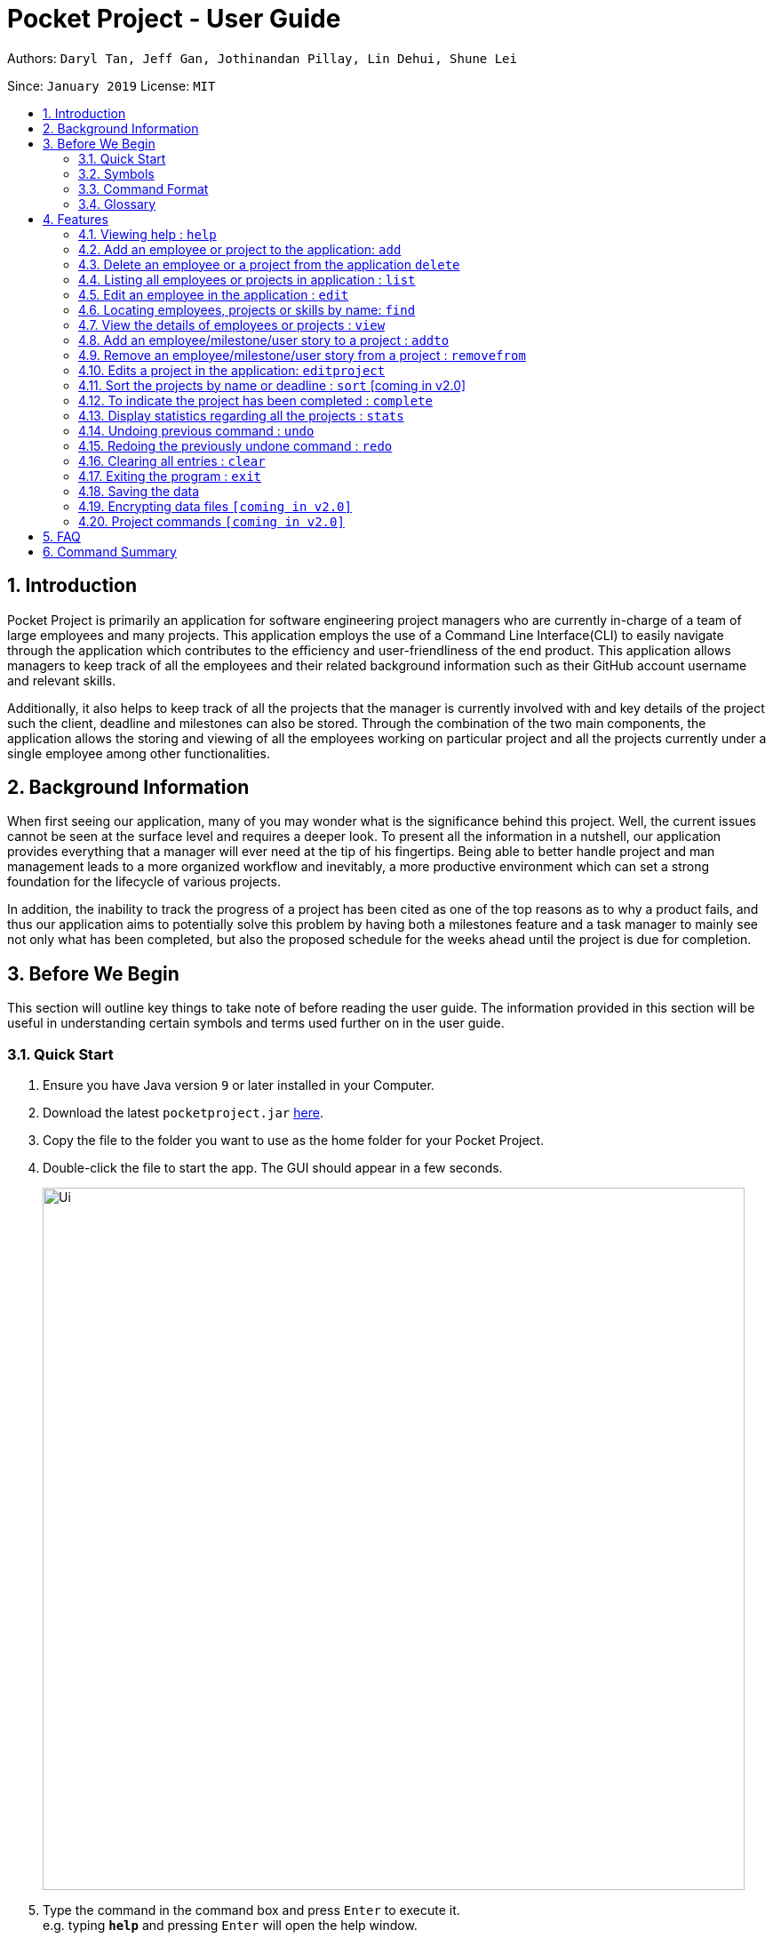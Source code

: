 = Pocket Project - User Guide
:site-section: UserGuide
:toc:
:toc-title:
:toc-placement: preamble
:sectnums:
:imagesDir: images
:stylesDir: stylesheets
:xrefstyle: full
:experimental:
ifdef::env-github[]
:tip-caption: :bulb:
:note-caption: :information_source:
endif::[]
:repoURL: https://github.com/cs2103-ay1819s2-w10-2/main

Authors: `Daryl Tan, Jeff Gan, Jothinandan Pillay, Lin Dehui, Shune Lei`

Since: `January 2019` License: `MIT`

== Introduction

Pocket Project is primarily an application for software engineering project managers who are currently in-charge of
a team of large employees and many projects. This application employs the use of a Command Line Interface(CLI) to easily
navigate through the application which contributes to the efficiency and user-friendliness of the end product.
This application allows managers to keep track of all the employees and their related background information such as their
GitHub account username and relevant skills.

Additionally, it also helps to keep track of all the projects that the manager
is currently involved with and key details of the project such the client, deadline and milestones can also be stored.
Through the combination of the two main components, the application allows the storing and viewing of all the employees
working on particular project and all the projects currently under a single employee among other functionalities.

== Background Information

When first seeing our application, many of you may wonder what is the significance
behind this project. Well, the current issues cannot be seen at the surface level and requires
a deeper look. To present all the information in a nutshell, our application provides
everything that a manager will ever need at the tip of his fingertips. Being able to better
handle project and man management leads to a more organized workflow and inevitably, a more
productive environment which can set a strong foundation for the lifecycle of various projects.

In addition, the inability to track the progress of a project has been cited as one of the top reasons
as to why a product fails, and thus our application aims to potentially solve this problem
by having both a milestones feature and a task manager to mainly see not only what has been completed, but
also the proposed schedule for the weeks ahead until the project is due for completion.

== Before We Begin
This section will outline key things to take note of before reading the user guide.
The information provided in this section will be useful in understanding certain
symbols and terms used further on in the user guide.

=== Quick Start

.  Ensure you have Java version `9` or later installed in your Computer.
.  Download the latest `pocketproject.jar` link:{repoURL}/releases[here].
.  Copy the file to the folder you want to use as the home folder for your Pocket Project.
.  Double-click the file to start the app. The GUI should appear in a few seconds.
+
image::Ui.png[width="790"]
+
.  Type the command in the command box and press kbd:[Enter] to execute it. +
e.g. typing *`help`* and pressing kbd:[Enter] will open the help window.
.  Some example commands you can try:

* *`list employee`* : lists all employees
* **`add`**`n/John Doe p/98765432 e/johnd@example.com a/John street, block 123, #01-01` : adds a contact named
`John Doe` to the Pocket Project.
* **`delete`**`3` : deletes the 3rd employee shown in the current list
* *`exit`* : exits the app

.  Refer to <<Features>> for details of each command.

=== Symbols
The following section details and previews a few legends that will
be used throughout the user guide. These legends are used to represent
special information such as tips and warnings.

|===
|Legend |Meaning

|image:ug-notepadpencil.png[width="40"]
|The note pad icon indicates any useful tips or things that users
need to take note of while using the Pocket Project application.

|image:ug-lightbulb.png[width="50"]
|The light bulb icon indicates any shortcuts
that users can use while using the Pocket Project application.

|image:ug-exclamation.png[width="50"]
|The exclamation mark icon indicates any warnings that users
 can take note of while using the Pocket Project application.

|image:ug-smart.png[width="60"]
|The graduation cap icon indicates any advanced usages or
 extra technical information about how a particular command works should the
 users be interested to know.
|===

=== Command Format

====
*Command Format*

* Words in `UPPER_CASE` are the parameters to be supplied by the user e.g. in `add n/NAME`, `NAME` is a parameter which can be used as `add n/John Doe`.
* Items in square brackets are optional e.g `n/NAME [s/Skill]` can be used as `n/John Doe s/Java` or as `n/John Doe`.
* Items with `…`​ after them can be used multiple times including zero times e.g. `[s/Skill]...` can be used as `{nbsp}` (i.e. 0 times), `s/Java`, `s/Java s/HTML` etc.
* Parameters can be in any order e.g. if the command specifies `n/NAME p/PHONE_NUMBER`, then  `p/PHONE_NUMBER n/NAME` is also acceptable.
====

=== Glossary

. `alphanumeric` only contains either digits (0-9) or letters of the English
alphabet (A-Z).
. `command line interface (cli)` a means of interacting with a computer program where the user issues commands to the
program in the form of successive lines of text.
. `lexicographic` ordering of words based on how it would appear in a dictionary.
. `milestone` a key event that is completed during the entire timeline
of the project.
. `one-based indexing` way of numbering in which the initial element of a sequence is assigned the index 1.
. `zero-based indexing` way of numbering in which the initial element of a sequence is assigned the index 0.

[[Features]]
== Features
The following section will outline the various features and commands available to the user and will
outline how the various commands can be used through examples and illustrations.

=== Viewing help : `help`

Format: `help`

=== Add an employee or project to the application: `add`

==== Add an employee to the application: `add employee`

Adds an employee to the list of employees.

Format: `add employee n/NAME p/PHONE_NUMBER e/EMAIL g/GITHUB [s/SKILL]...`

Examples:

* `add employee n/John Doe p/98765432 e/johnd@example.com a/John street, block 123, #01-01`
* `add employee n/Betsy Crowe e/betsycrowe@example.com a/Newgate Prison p/1234567 s/HTML`

image:ug-notepadpencil.png[width="40"]
An employee can have any number of skills (including 0).

==== Add a project to the application: `add project`

Adds a project to the list of projects.

Format: `add project n/NAME d/DEADLINE c/CLIENT_NAME`

Examples:

* `add project n/Apollo d/12/12/2019 c/FairPrice`
* `add project n/Xtreme c/John Smith d/13/04/2020`

image:ug-lightbulb.png[width="50"]
Users can simply use 'e' as an alias for 'employee' and 'p' as an alias for 'project'
while keying in a command into the CLI.

=== Delete an employee or a project from the application `delete`

==== Delete an employee from the application: `delete employee`

Deletes the specified employee from the employee list.

Format: `delete employee INDEX`

image:ug-notepadpencil.png[width="40"]
Deletes the employee at the specified `INDEX`.
The index refers to the index number (one-based) shown in the displayed list of employees.

image:ug-exclamation.png[width="50"]
The index must be a *positive integer* and cannot be larger than the size of the list.

Examples:

* `list employees` +
`delete employee 2` +
Deletes the 2nd person in the displayed employee list.

* `find employee Betsy` +
`delete employee 1` +
Deletes the 1st person in the resultant employee list shown by the `find` command.

image:ug-notepadpencil.png[width="40"]
Either the `list employee` command or the `find employee` command needs to be invoked
before calling the `delete employee` command as the index is referenced from the last returned list
of employees.

==== Delete a project from the application: `delete project`
Deletes the project from the list of projects.

Format: `delete project PROJECT_NAME` or `delete project PROJECT_INDEX`

Examples:

`delete project Apollo` +
Deletes project "Apollo" from project list.

`delete project 2` +
Deletes the second project shown in the most recent displayed list of projects.

image:ug-lightbulb.png[width="50"]
Users can simply use 'e' as an alias for 'employee' and 'p' as an alias for 'project'
while keying in a command into the CLI.

=== Listing all employees or projects in application : `list`
==== List all employees in the application: `list employees`
Shows a list of all employees in the employee list.

Format: `list employees`

==== List all projects in the application: `list projects`
Shows a list of all projects in the project list.

Format: `list projects`

image:ug-lightbulb.png[width="50"]
Users can simply use 'e' as an alias for 'employee' and 'p' as an alias for 'project'
while keying in a command into the CLI.

=== Edit an employee in the application : `edit`

Edits an existing employee.

Format: `edit INDEX [n/NAME] [p/PHONE] [e/EMAIL] [g/GITHUB] [s/SKILL]...`

image:ug-notepadpencil.png[width="40"]
Edits the employee at the specified `INDEX`. The index refers to the index number shown in the displayed employee list.

image:ug-notepadpencil.png[width="40"]
At least one of the optional fields must be provided and all existing values will be updated with the input values.
When editing skills, the existing skills of the person will be removed i.e adding of skills is not cumulative.

Examples:

* `edit 1 p/91234567 e/johndoe@example.com` +
Edits the phone number and email address of the 1st person to be `91234567` and `johndoe@example.com` respectively.
* `edit 2 n/Betsy Crower s/Java` +
Edits the name of the 2nd person to be `Betsy Crower` and sets Java as the only skill.
* `edit 2 n/Betsy Crower s/C++ s/HTML` +
Edits the name of the 2nd employee to be `Betsy Crower` and sets C++ and HTML as the skills.

image:ug-exclamation.png[width="50"]
The index must be a *positive integer* and cannot be larger than the size of the list.

image:ug-lightbulb.png[width="50"]
You can remove all the person's skills by typing `s/` without specifying any skills after it.

=== Locating employees, projects or skills by name: `find`

==== Find employees in the application: `find employee`

Finds employees whose names contain any of the given keywords.

Format: `find employee KEYWORD [MORE_KEYWORDS]`

Examples:

* `find employee John` +
Returns `john` and `John Doe`
* `find employee Betsy Tim John` +
Returns any person having names `Betsy`, `Tim`, or `John`
* `find Betsy Tim John` +
Returns any employee having names `Betsy`, `Tim`, or `John`

==== Find projects in the application: `find project`

Finds projects whose names contain any of the given keywords.

Format: `find project KEYWORD [MORE_KEYWORDS]`

Examples:

* `find project Apollo` +
Returns a list of projects with names that contain Apollo

==== Find employees with skills: `find skill`
Finds employees with the chosen skill.

Format: `find skill KEYWORD [MORE_KEYWORDS]`

Examples:

* `find skill java` +
Returns a list of employees who has java skill.

* `find skill java C++`
Returns a list of employees who have either java or C++ or both.

==== Find projects with any keywords: `find all`

Find projects that contain any of the keywords in the project name, description, deadline.

Format: `find all KEYWORDS [MORE KEYWORDS]`

Examples:

* `find all software food`
Returns a list of projects which contains either software or food or both.

image:ug-notepadpencil.png[width="40"]
The search is case insensitive. e.g `hans` will match `Hans`

image:ug-notepadpencil.png[width="40"]
The order of the keywords does not matter. e.g. `Hans Bo` will match `Bo Hans`

image:ug-notepadpencil.png[width="40"]
Persons matching at least one keyword will be returned (i.e. `OR` search). e.g. `Hans Bo` will return `Hans Gruber`, `Bo Yang`

image:ug-exclamation.png[width="50"]
Only full words will be matched e.g. `Han` will not match `Hans`

image:ug-lightbulb.png[width="50"]
Users can simply use 'e' as an alias for 'employee', 'p' as an alias for 'project', 's' as an alias for 'skills'
while keying in a command into the CLI.

==== Find Command Usage Scenario

For example, to delete Bernice Yu from the employee list, you can follow these steps:

Step 1: `find employee Bernice` - to narrow down the list to all employees with name containing Bernice

image::findEmployeeBernice.png[width="800"]

Step 2: `delete 1` - deletes Bernice Yu who is the 1st employee in the result of the `find employee Bernice` command.

=== View the details of employees or projects : `view`

==== View details of an employee: `view employee`

Returns a view of details of the chosen employee.

Format: `view employee EMPLOYEE_INDEX`

image:ug-notepadpencil.png[width="40"]
When viewing the employee, the GitHub page of the employee
will also be loaded.

Examples:

`list employees` +
`view employee 3` +
Displays details of the employee at index 3

==== View details of a project: `view project`
Returns the list of milestones and employees in a project.

Format: `view project PROJECT_NAME`

Examples:

`view project Apollo` +
Displays details (client, deadline, employees, milestones) of project “Apollo”.

image:ug-lightbulb.png[width="50"]
Users can simply use 'e' as an alias for 'employee' and 'p' as an alias for 'project'
while keying in a command into the CLI.

=== Add an employee/milestone/user story to a project : `addto`

==== Add an employee to a project: `addto employee`

Adds an employee to a project.

Format: `addto PROJECT_NAME employee EMPLOYEE_INDEX`

image:ug-notepadpencil.png[width="40"]
Adds the employee at the specified `INDEX`.
The index refers to the index number (one-based) shown in the displayed list of employees.

image:ug-exclamation.png[width="50"]
The index must be a *positive integer* and cannot be larger than the size of the list.

Examples:

* `list employees` +
`addto Apollo employee 2` +
Adds the 2nd person in the displayed employee list to project "Apollo".

* `find employee John Han` +
`addto Apollo employee 5` +
Adds the 5th person in the displayed employee list to project "Apollo".

==== Add a milestone to a project: `addto milestone`

Adds a milestone to a project.

Format: `addto PROJECT_NAME milestone MS_DETAILS MS_DATE`

image:ug-exclamation.png[width="50"]
Date must be of the format DD/MM/YYYY

Examples:

`addto Apollo milestone Completed UI for program 23/11/2015` +
Milestone added to project "Apollo".

image:ug-lightbulb.png[width="50"]
Users can simply use 'e' as an alias for 'employee' and 'm' as an alias for 'milestone'
while keying in a command into the CLI.

==== Add a user story to a project `addto userstory`

Adds a user story to a project.

Format: `addto PROJECT_NAME userstory i/STORY_IMPORTANCE STORY`

`STORY_IMPORTANCE`: The priority/importance level of the user story, ranging from 1 to 3. 3 being the most
important and 1 being the least.

`STORY`: A valid user story must be in the following format - as a ... i want to ... so that ...

image:ug-exclamation.png[width="50"]
Note that `as a`, `i want to` and `so that` are keywords which are required in a valid user story.

Examples:

`addto Apollo userstory i/1 as a user i want to try out new things so that i can have fun`

`addto Apollo userstory as a lazy user i want to have shortcuts for my commands i/2`

image:ug-lightbulb.png[width="50"]
There is no specific order for either the user story or the importance level so either way is acceptable.

=== Remove an employee/milestone/user story from a project : `removefrom`

==== Remove an employee from a project: `removefrom PROJECT_NAME employee`

Removing an employee from a project.

Format: `removefrom PROJECT_NAME employee EMPLOYEE_INDEX`

Examples:

`view project Apollo` +
`removefrom Apollo employee 3` +
Removes the employee at 3rd position at displayed list of employees from Project Apollo.

==== Remove a milestone from a project: `removefrom PROJECT_NAME milestone`

Removing a milestone from a project.

Format: `removefrom PROJECT_NAME milestone MS_INDEX`

Examples:

`view project Apollo` +
`removefrom Apollo milestone 1` +
Removes the milestone at 1st position of displayed list of milestone from Project Apollo.

image:ug-notepadpencil.png[width="40"]
Removes the employee at the specified `INDEX`.
The index refers to the index number (one-based) shown in the displayed list of employees.

image:ug-exclamation.png[width="50"]
The index must be a *positive integer* and cannot be larger than the size of the list.

image:ug-lightbulb.png[width="50"]
Users can simply use 'e' as an alias for 'employee' and 'm' as an alias for 'milestone'
while keying in a command into the CLI.

==== Remove a user story from a project: `removefrom userstory`

Removing a user story from a project.

Format: `removefrom PROJ_NAME userstory INDEX`

Examples:

`view project Apollo` +
`removefrom Apollo userstory 1` +
Removes the user story at the 1st position of the displayed list of user stories from Project Apollo.

=== Edits a project in the application: `editproject`

==== Edits name/client/deadline/description of a project: `editproject`

Edits the existing project components such as project name, client, deadline, description of the project.

Format: `editproject PROJECT_NAME [n/name] [c/client] [d/deadline] [desc/description]`

Examples:

`editproject Apollo n/Gemini c/John d/12/09/2020 desc/An application for project management` +
Change project Apollo name to Gemini, client to John, deadline to 12/09/2020 and the description to 'An application for project management'


==== Edits milestone of a project: `editproject PROJECT_NAME milestone` [coming in v2.0]

Edits the existing milestone in the milestone list of a project.

==== Edits UserStory of a project: `editproject PROJECT_NAME userstory` [coming in v2.0]

Edits the existing userstory in the userstory list of a project.


=== Sort the projects by name or deadline : `sort` [coming in v2.0]

Returns a sorted list of projects by the sort key value.
Available keys: name, deadline.

Name: returns list in lexicographic order +
Deadline: returns list by earliest deadline first.

Format: `sort KEY_VALUE`

Examples:

`sort name` +
List of project have been sorted by name.

`sort deadline` +
List of projects have been sorted by deadline with the
earliest deadline displayed at the top of the list.

=== To indicate the project has been completed : `complete`

Indicates that a project is completed.
Format: `complete PROJ_NAME` or `complete PROJECT_INDEX`

Examples:

`complete Project Apollo` +
Project Apollo has been indicated as completed and removed from the list of ongoing projects.

`list projects` +
The list of ongoing projects are listed.
`complete 1` +
The first project in the shown list is indicated as completed.

=== Display statistics regarding all the projects : `stats`

Returns the number of completed projects and number of currently ongoing projects.

Format: `stats`

Examples:

`stats` +
Total number of ongoing projects: 4 +
Total number of completed projects: 9

// tag::undoredo[]
=== Undoing previous command : `undo`

Restores the Pocket Project to the state before the previous _undoable_ command was executed.

Format: `undo`

image:ug-notepadpencil.png[width="40"]
Undoable commands: those commands that modify the Pocket Project's content
(`add`, `delete`, `addto`, `removefrom`, `edit` and `clear`).

Examples:

* `delete employee 1` +
`list` +
`undo` (reverses the `delete employee 1` command) +

* `view employee 1` +
`list` +
`undo` +
The `undo` command fails as there are no undoable commands executed previously.

* `delete project 1` +
`clear` +
`undo` (reverses the `clear` command) +
`undo` (reverses the `delete project 1` command) +

=== Redoing the previously undone command : `redo`

Reverses the most recent `undo` command.

Format: `redo`

Examples:

* `delete employee 1` +
`undo` (reverses the `delete employee 1` command) +
`redo` (reapplies the `delete employee 1` command) +

* `delete project 1` +
`redo` +
The `redo` command fails as there are no `undo` commands executed previously.

* `delete project 1` +
`clear` +
`undo` (reverses the `clear` command) +
`undo` (reverses the `delete project 1` command) +
`redo` (reapplies the `delete project 1` command) +
`redo` (reapplies the `clear` command) +

image:ug-lightbulb.png[width="50"]
The redo command can only be called if there is an undo command that has not been
"redo-ne" yet.
// end::undoredo[]

=== Clearing all entries : `clear`

Clears all entries from the Pocket Project.

Format: `clear`

=== Exiting the program : `exit`

Exits the program. +
Format: `exit`

=== Saving the data

Pocket Project data is saved in the hard disk automatically after any command that changes the data. +
There is no need to save manually.

// skill::dataencryption[]
=== Encrypting data files `[coming in v2.0]`

_{explain how the user can enable/disable data encryption}_
// end::dataencryption[]

=== Project commands `[coming in v2.0]`

_{Commands related to managing of project will be added soon.}_

== FAQ

*Q*: How do I transfer my data to another Computer?

*A*: Install the app in the other computer and overwrite the empty data file it creates with the file that contains the
data of your previous Pocket Project folder.

== Command Summary

* *Add* `add employee n/NAME p/PHONE_NUMBER e/EMAIL g/GITHUB [s/Skill]...` +
e.g. `add employee n/James Ho p/22224444 e/jamesho@example.com a/123, Clementi Rd, 1234665 s/Java s/Python`
* *Delete* : `delete COMMAND_KEYWORD INDEX` +
e.g. `delete employee 3` `delete project 1`
* *List* : `list COMMAND_KEYWORD` +
e.g. `list employee` `list project`
* *Edit* : `edit employee INDEX [n/NAME] [p/PHONE_NUMBER] [e/EMAIL] [g/GITHUB] [s/Skill]...` +
e.g. `edit employee 2 n/James Lee e/jameslee@example.com`
* *Find* : `find COMMAND_KEYWORD [MORE_KEYWORDS]` +
e.g. `find employee Jake` `find project Apollo` `find skill Java`
* *View* : `view employee EMPLOYEE_INDEX` , `view project PROJECT_NAME` +
e.g. `view employee 3` `view project Apollo`
* *Addto*: `addto PROJECT_NAME employee EMPLOYEE_INDEX` ,`addto PROJECT_NAME milestone MS_DETAILS MS_DATE` +
e.g. `addto Apollo employee 2` `addto Apollo milestone Completed UI for program 23/11/2015`
* *Removefrom*: `removefrom PROJECT_NAME employee EMPLOYEE_INDEX` `removefrom PROJECT_NAME milestone MS_INDEX` +
e.g. `removefrom Apollo employee 1` `removefrom Apollo milestone 1`
* *Complete* : `complete PROJECT_NAME` +
e.g. `complete Apollo`
* *Sort*: `sort COMMAND_KEYWORD` +
e.g. `sort name` `sort deadline`
* *Stats*: `stat`
* *Exit*:  `exit`
* *Help* : `help`


